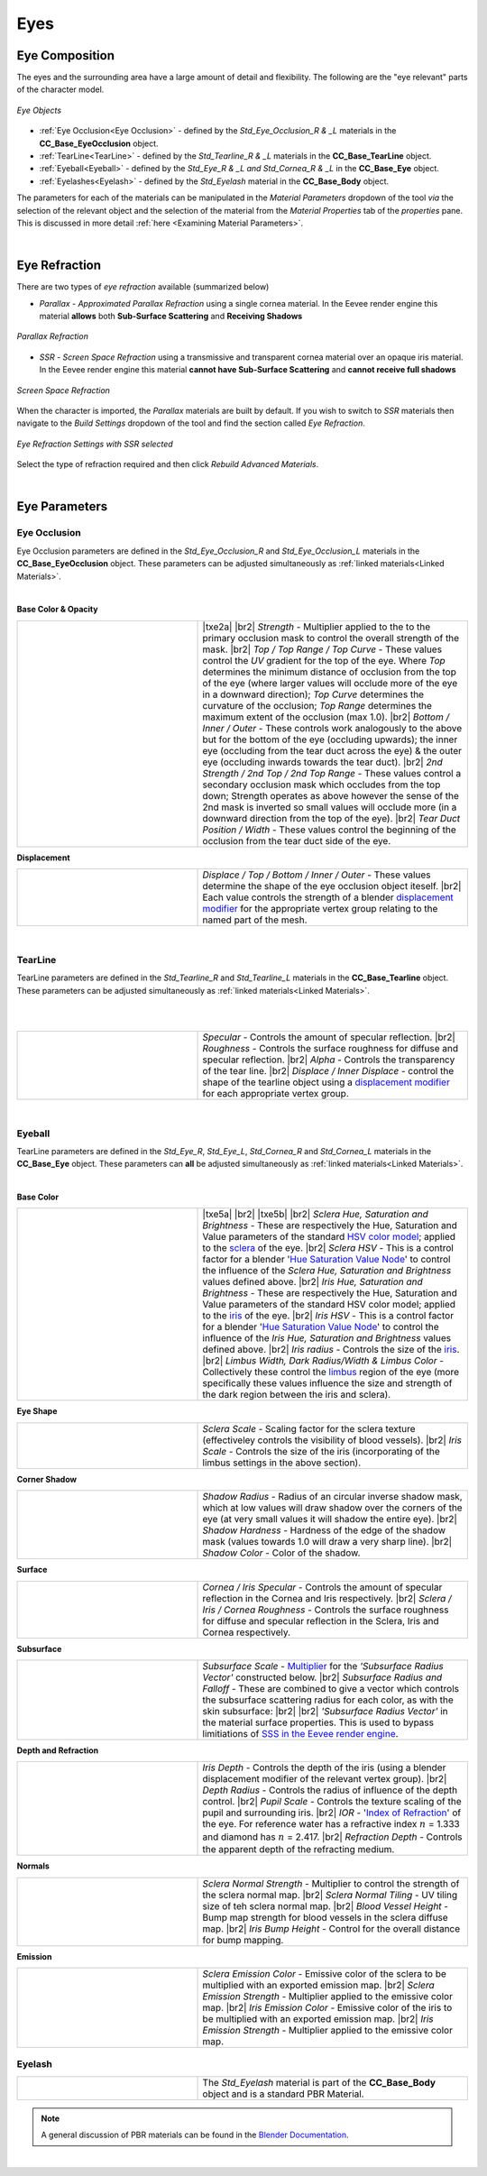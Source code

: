 .. _Blender documentation: https://docs.blender.org/manual/en/latest/render/shader_nodes/shader/principled.html

.. _displacement modifier: https://docs.blender.org/manual/en/latest/modeling/modifiers/deform/displace.html

.. _sclera: https://en.wikipedia.org/wiki/Sclera

.. _iris: https://en.wikipedia.org/wiki/Iris_(anatomy)

.. _limbus: https://en.wikipedia.org/wiki/Corneal_limbus

.. _Hue Saturation Value Node: https://docs.blender.org/manual/en/latest/compositing/types/color/hue_saturation.html

.. _HSV color model: https://en.wikipedia.org/wiki/HSL_and_HSV

.. _SSS in the Eevee render engine: https://docs.blender.org/manual/en/latest/render/eevee/limitations.html#eevee-limitations-sss

.. _`Multiplier`: https://docs.blender.org/manual/en/latest/render/shader_nodes/shader/principled.html#inputs

.. _`Index of Refraction`: https://en.wikipedia.org/wiki/Index_of_refraction

.. |br2| raw:: html

   <br /><br />

.. |br| raw:: html

   <br />

######
 Eyes
######

***************
Eye Composition
***************

The eyes and the surrounding area have a large amount of detail and flexibility.  The following are the "eye relevant" parts of the character model.

.. figure:: images/eye_objects.png
    :align: center
    :alt: Eye Objects

    *Eye Objects*

* :ref:`Eye Occlusion<Eye Occlusion>` - defined by the *Std_Eye_Occlusion_R & _L* materials in the **CC_Base_EyeOcclusion** object.
* :ref:`TearLine<TearLine>` - defined by the *Std_Tearline_R & _L* materials in the **CC_Base_TearLine** object.
* :ref:`Eyeball<Eyeball>` - defined by the *Std_Eye_R & _L and Std_Cornea_R & _L* in the **CC_Base_Eye** object.
* :ref:`Eyelashes<Eyelash>` - defined by the *Std_Eyelash* material in the **CC_Base_Body** object.

The parameters for each of the materials can be manipulated in the *Material Parameters* dropdown of the tool *via* the selection of the relevant object and the selection of the material from the *Material Properties* tab of the *properties* pane.  This is discussed in more detail :ref:`here <Examining Material Parameters>`.

|

**************
Eye Refraction
**************
..
    Approximated Parallax Refraction in a single cornea material which is not subject to Eevee limitations on Subsurface scattering and receiving shadows.
    Screen Space Refraction with a transmissive & transparent cornea material over an opaque eye (iris) material. SSR Materials do not receive full shadows and cannot have subsurface scattering in Eevee.

There are two types of *eye refraction* available (summarized below)

* *Parallax* - *Approximated Parallax Refraction* using a single cornea material.  In the Eevee render engine this material **allows** both **Sub-Surface Scattering** and **Receiving Shadows**

.. figure:: images/eye_parallax.gif
    :align: center
    :width: 400
    :alt: Parallax

    *Parallax Refraction*

* *SSR* - *Screen Space Refraction* using a transmissive and transparent cornea material over an opaque iris material.  In the Eevee render engine this material **cannot have Sub-Surface Scattering** and **cannot receive full shadows**

.. figure:: images/eye_ssr.gif
    :align: center
    :width: 400
    :alt: Screen Space Refraction

    *Screen Space Refraction*

When the character is imported, the *Parallax* materials are built by default.  If you wish to switch to *SSR* materials then navigate to the *Build Settings* dropdown of the tool and find the section called *Eye Refraction*.

.. figure:: images/eye-ssr-set.png
    :align: center
    :alt: Eye Refraction Settings

    *Eye Refraction Settings with SSR selected*

Select the type of refraction required and then click *Rebuild Advanced Materials*.

|

**************
Eye Parameters
**************

Eye Occlusion
=============

.. image:: images/eye_occlusion_mat_selection.png
    :align: right

Eye Occlusion parameters are defined in the *Std_Eye_Occlusion_R* and *Std_Eye_Occlusion_L* materials in the **CC_Base_EyeOcclusion** object.  These parameters can be adjusted simultaneously as :ref:`linked materials<Linked Materials>`.

|

**Base Color & Opacity**

.. |ime2|
    image:: images/mat_param_eye_occlusion_bco.png

.. |txe2a| replace::
    *Hardness* - Eye occlusion alpha channel *exponent*.  Note: Small :ref:`exponent<Exponent Effects>` values will tend to raise all the values in the alpha map towards 1 and as such cause the whole eye occlusion to become more opaque whereas larger values will give less opacity.

.. |txe2b| replace::
    *Strength* - Multiplier applied to the to the primary occlusion mask to control the overall strength of the mask.

.. |txe2c| replace::
    *Top / Top Range / Top Curve* - These values control the *UV* gradient for the top of the eye.  Where *Top* determines the minimum distance of occlusion from the top of the eye (where larger values will occlude more of the eye in a downward direction); *Top Curve* determines the curvature of the occlusion; *Top Range* determines the maximum extent of the occlusion (max 1.0).

.. |txe2d| replace::
    *Bottom / Inner / Outer* - These controls work analogously to the above but for the bottom of the eye (occluding upwards); the inner eye (occluding from the tear duct across the eye) & the outer eye (occluding inwards towards the tear duct). 

.. |txe2e| replace::
    *2nd Strength / 2nd Top / 2nd Top Range* - These values control a secondary occlusion mask which occludes from the top down;  Strength operates as above  however the sense of the 2nd mask is inverted so small values will occlude more (in a downward direction from the top of the eye). 

.. |txe2f| replace::
    *Tear Duct Position / Width* - These values control the beginning of the occlusion from the tear duct side of the eye.

.. list-table::
   :widths: 2 3
   :header-rows: 0

   * - |ime2|
     - |txe2a|
       |br2|
       |txe2b|
       |br2|
       |txe2c|
       |br2|
       |txe2d|
       |br2|
       |txe2e|
       |br2|
       |txe2f|

**Displacement**

.. |ime3|
    image:: images/mat_param_eye_occlusion_disp.png

.. |txe3a| replace::
    *Displace / Top / Bottom / Inner / Outer* - These values determine the shape of the eye occlusion object iteself.  
    
.. |txe3b| replace::
    Each value controls the strength of a blender `displacement modifier`_ for the appropriate vertex group relating to the named part of the mesh.

.. list-table::
   :widths: 2 3
   :header-rows: 0

   * - |ime3|
     - |txe3a|
       |br2|
       |txe3b|

|

TearLine
========

.. image:: images/tear_line_mat_selection.png
    :align: right

TearLine parameters are defined in the *Std_Tearline_R* and *Std_Tearline_L* materials in the **CC_Base_Tearline** object.  These parameters can be adjusted simultaneously as :ref:`linked materials<Linked Materials>`.

|

|

.. |ime4|
    image:: images/mat_param_tearline.png

.. |txe4a| replace::
    *Specular* - Controls the amount of specular reflection.

.. |txe4b| replace::
    *Roughness* - Controls the surface roughness for diffuse and specular reflection.

.. |txe4c| replace::
    *Alpha* - Controls the transparency of the tear line.

.. |txe4d| replace::
    *Displace / Inner Displace* - control the shape of the tearline object using a `displacement modifier`_ for each appropriate vertex group.

.. list-table::
   :widths: 2 3
   :header-rows: 0

   * - |ime4|
     - |txe4a|
       |br2|
       |txe4b|
       |br2|
       |txe4c|
       |br2|
       |txe4d|

|

Eyeball
=======

.. image:: images/eyeball_mat_selection.png
    :align: right

TearLine parameters are defined in the *Std_Eye_R*, *Std_Eye_L*, *Std_Cornea_R* and *Std_Cornea_L* materials in the **CC_Base_Eye** object.  These parameters can **all** be adjusted simultaneously as :ref:`linked materials<Linked Materials>`.

|

**Base Color**

.. |ime5|
    image:: images/mat_param_eyeball_base_color.png

.. |txe5a| replace::
    *AO Strength* - :ref:`Blending Factor<Blending Factor>` controls the multiply blending of the AO map over the eye color map.

.. |txe5b| replace::
    *Color Blend* - :ref:`Blending Factor<Blending Factor>` controls the multiply blending of the color blend map (effectively controlling edge darkening) over the combined iris and limbus color map (giving the eye color map which is then AO blended, as above).

.. |txe5c| replace::
    *Sclera Hue, Saturation and Brightness* - These are respectively the Hue, Saturation and Value parameters of the standard `HSV color model`_; applied to the `sclera`_ of the eye.

.. |txe5d| replace::  
    *Sclera HSV* - This is a control factor for a blender '`Hue Saturation Value Node`_' to control the influence of the *Sclera Hue, Saturation and Brightness* values defined above.
    
.. |txe5e| replace::
    *Iris Hue, Saturation and Brightness* - These are respectively the Hue, Saturation and Value parameters of the standard HSV color model; applied to the `iris`_ of the eye.

.. |txe5f| replace::  
    *Iris HSV* - This is a control factor for a blender '`Hue Saturation Value Node`_' to control the influence of the *Iris Hue, Saturation and Brightness* values defined above.

.. |txe5g| replace::
    *Iris radius* - Controls the size of the `iris`_.

.. |txe5h| replace::
    *Limbus Width, Dark Radius/Width & Limbus Color* - Collectively these control the `limbus`_ region of the eye (more specifically these values influence the size and strength of the dark region between the iris and sclera).

.. list-table::
   :widths: 2 3
   :header-rows: 0

   * - |ime5|
     - |txe5a|
       |br2|
       |txe5b|
       |br2|
       |txe5c|
       |br2|
       |txe5d|
       |br2|
       |txe5e|
       |br2|
       |txe5f|
       |br2|
       |txe5g|
       |br2|
       |txe5h|

**Eye Shape**

.. |ime6|
    image:: images/mat_param_eyeball_eye_shape.png

.. |txe6a| replace::
    *Sclera Scale* - Scaling factor for the sclera texture (effectiveley controls the visibility of blood vessels). 

.. |txe6b| replace::
    *Iris Scale* - Controls the size of the iris (incorporating of the limbus settings in the above section).

.. list-table::
   :widths: 2 3
   :header-rows: 0

   * - |ime6|
     - |txe6a|
       |br2|
       |txe6b|

**Corner Shadow**

.. |ime7|
    image:: images/mat_param_eyeball_corner_shadow.png

.. |txe7a| replace::
    *Shadow Radius* -  Radius of an circular inverse shadow mask, which at low values will draw shadow over the corners of the eye (at very small values it will shadow the entire eye).

.. |txe7b| replace::
    *Shadow Hardness* -  Hardness of the edge of the shadow mask (values towards 1.0 will draw a very sharp line).

.. |txe7c| replace::
    *Shadow Color* -  Color of the shadow.

.. list-table::
   :widths: 2 3
   :header-rows: 0

   * - |ime7|
     - |txe7a|
       |br2|
       |txe7b|
       |br2|
       |txe7c|

**Surface**

.. |ime8|
    image:: images/mat_param_eyeball_surface.png

.. |txe8a| replace::
    *Cornea / Iris Specular* -  Controls the amount of specular reflection in the Cornea and Iris respectively.

.. |txe8b| replace::
    *Sclera / Iris / Cornea Roughness* -  Controls the surface roughness for diffuse and specular reflection in the Sclera, Iris and Cornea respectively.

.. list-table::
   :widths: 2 3
   :header-rows: 0

   * - |ime8|
     - |txe8a|
       |br2|
       |txe8b|

**Subsurface**

.. |ime9|
    image:: images/mat_param_eyeball_subsurface.png

.. |txe9a| replace::
    *Subsurface Scale* -  `Multiplier`_ for the *'Subsurface Radius Vector'* constructed below.

.. |txe9b| replace::
    *Subsurface Radius and Falloff* - These are combined to give a vector which controls the subsurface scattering radius for each color, as with the skin subsurface:

.. |ime9b|
    image:: images/eye_subsurface_radii.png

.. |txe9c| replace::
    *'Subsurface Radius Vector'* in the material surface properties.  This is used to bypass limitiations of `SSS in the Eevee render engine`_.
    
.. list-table::
   :widths: 2 3
   :header-rows: 0

   * - |ime9|
     - |txe9a|
       |br2|
       |txe9b|
       |br2|
       |ime9b|
       |br2|
       |txe9c|

**Depth and Refraction**

.. |ime10|
    image:: images/mat_param_eyeball_depth.png

.. |txe10a| replace::
    *Iris Depth* - Controls the depth of the iris (using a blender displacement modifier of the relevant vertex group).

.. |txe10b| replace::
    *Depth Radius* - Controls the radius of influence of the depth control.

.. |txe10c| replace::
    *Pupil Scale* - Controls the texture scaling of the pupil and surrounding iris.

.. |txe10d| replace::
    *IOR* - '`Index of Refraction`_' of the eye.  For reference water has a refractive index :math:`n` = 1.333 and diamond has :math:`n` = 2.417.

.. |txe10e| replace::
    *Refraction Depth* - Controls the apparent depth of the refracting medium.

.. list-table::
   :widths: 2 3
   :header-rows: 0

   * - |ime10|
     - |txe10a|
       |br2|
       |txe10b|
       |br2|
       |txe10c|
       |br2|
       |txe10d|
       |br2|
       |txe10e|

**Normals**

.. |ime11|
    image:: images/mat_param_eyeball_normals.png

.. |txe11a| replace::
    *Sclera Normal Strength* - Multiplier to control the strength of the sclera normal map.

.. |txe11b| replace::
    *Sclera Normal Tiling* - UV tiling size of teh sclera normal map.

.. |txe11c| replace::
    *Blood Vessel Height* - Bump map strength for blood vessels in the sclera diffuse map.

.. |txe11d| replace::
    *Iris Bump Height* - Control for the overall distance for bump mapping.
        
.. list-table::
   :widths: 2 3
   :header-rows: 0

   * - |ime11|
     - |txe11a|
       |br2|
       |txe11b|
       |br2|
       |txe11c|
       |br2|
       |txe11d|      

**Emission**

.. |ime12|
    image:: images/mat_param_eyeball_emission.png

.. |txe12a| replace::
    *Sclera Emission Color* - Emissive color of the sclera to be multiplied with an exported emission map.

.. |txe12b| replace::
    *Sclera Emission Strength* - Multiplier applied to the emissive color map.

.. |txe12c| replace::
    *Iris Emission Color* - Emissive color of the iris to be multiplied with an exported emission map.

.. |txe12d| replace::
    *Iris Emission Strength* - Multiplier applied to the emissive color map.

.. list-table::
   :widths: 2 3
   :header-rows: 0

   * - |ime12|
     - |txe12a|
       |br2|
       |txe12b|
       |br2|
       |txe12c|
       |br2|
       |txe12d|      

Eyelash
=======

.. |ime1|
    image:: images/mat_param_eyelash_all.png

.. |txe1a| replace::
    The *Std_Eyelash* material is part of the **CC_Base_Body** object and is a standard PBR Material.

.. list-table::
   :widths: 2 3
   :header-rows: 0

   * - |ime1|
     - |txe1a|

.. note:: 
    A general discussion of PBR materials can be found in the `Blender Documentation`_.

|